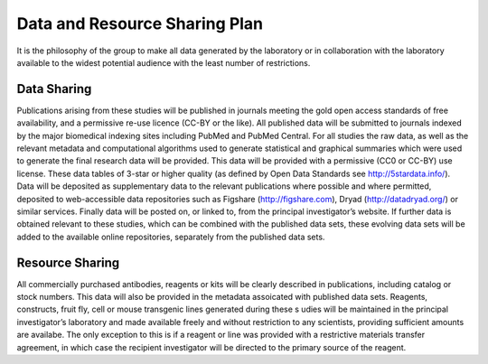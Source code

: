 Data and Resource Sharing Plan
================================

It is the philosophy of the group to make all data generated by the laboratory or in collaboration with the laboratory available to the widest potential audience with the least number of restrictions.

Data Sharing
--------------

Publications arising from these studies will be published in journals meeting the gold open access standards of free availability, and a permissive re-use licence (CC-BY or the like). 
All published data will be submitted to journals indexed by the major biomedical indexing sites including PubMed and PubMed Central.
For all studies the raw data, as well as the relevant metadata and computational algorithms used to generate statistical and graphical summaries which were used to generate the final research data will be provided. 
This data will be provided with a permissive (CC0 or CC-BY) use license. 
These data tables of 3-star or higher quality (as defined by Open Data Standards see
http://5stardata.info/). 
Data will be deposited as supplementary data to the relevant publications where possible and where permitted, deposited to web-accessible data repositories such as Figshare (http://figshare.com), Dryad (http://datadryad.org/) or similar services. 
Finally data will be posted on, or linked to, from the principal investigator’s website. 
If further data is obtained relevant to these studies, which can be combined with the published data sets, these evolving data sets will be added to the available online repositories, separately from the published data sets.

Resource Sharing
-------------------
All commercially purchased antibodies, reagents or kits will be clearly described in publications, including catalog or stock numbers. 
This data will also be provided in the metadata assoicated with published data sets. Reagents, constructs, fruit fly, cell or mouse transgenic lines generated during these s udies will be maintained in the principal investigator’s laboratory and made available freely and without restriction to any scientists, providing sufficient amounts are availabe. 
The only exception to this is if a reagent or line was provided with a restrictive materials transfer agreement, in which case the recipient investigator will be directed to the primary source of the reagent.

